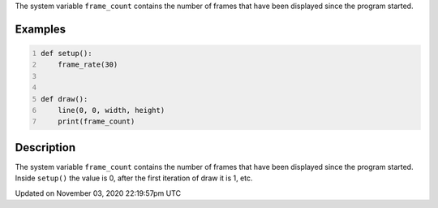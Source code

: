 .. title: frame_count
.. slug: sketch_frame_count
.. date: 2020-11-03 22:19:57 UTC+00:00
.. tags:
.. category:
.. link:
.. description: py5 frame_count documentation
.. type: text

The system variable ``frame_count`` contains the number of frames that have been displayed since the program started.

Examples
========

.. raw:: html

    <div class="example-table">

.. raw:: html

    <div class="example-row"><div class="example-cell-image">

.. raw:: html

    </div><div class="example-cell-code">

.. code:: python
    :number-lines:

    def setup():
        frame_rate(30)


    def draw():
        line(0, 0, width, height)
        print(frame_count)

.. raw:: html

    </div></div>

.. raw:: html

    </div>

Description
===========

The system variable ``frame_count`` contains the number of frames that have been displayed since the program started. Inside ``setup()`` the value is 0, after the first iteration of draw it is 1, etc.


Updated on November 03, 2020 22:19:57pm UTC

